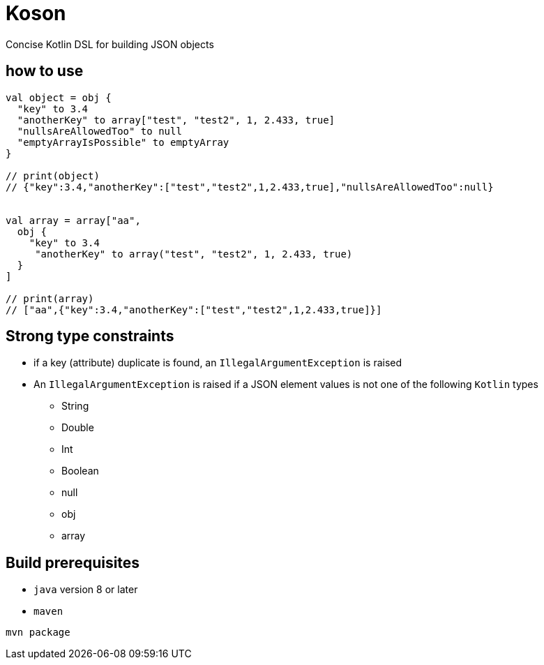 = Koson

Concise Kotlin DSL for building JSON objects

== how to use

[source, java]
----
val object = obj {
  "key" to 3.4
  "anotherKey" to array["test", "test2", 1, 2.433, true]
  "nullsAreAllowedToo" to null
  "emptyArrayIsPossible" to emptyArray
}

// print(object)
// {"key":3.4,"anotherKey":["test","test2",1,2.433,true],"nullsAreAllowedToo":null}


val array = array["aa",
  obj {
    "key" to 3.4
     "anotherKey" to array("test", "test2", 1, 2.433, true)
  }
]

// print(array)
// ["aa",{"key":3.4,"anotherKey":["test","test2",1,2.433,true]}]
----

== Strong type constraints

* if a key (attribute) duplicate is found, an `IllegalArgumentException` is raised
* An `IllegalArgumentException` is raised if a JSON element values is not one of the following `Kotlin` types
** String
** Double
** Int
** Boolean
** null
** obj
** array

== Build prerequisites

* `java` version 8 or later
* `maven`

[source]
----
mvn package
----

